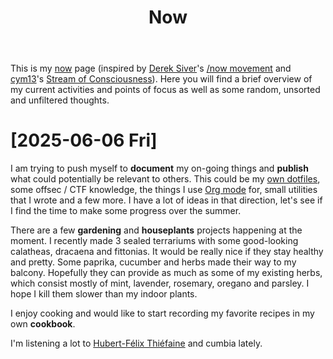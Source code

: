 #+TITLE: Now

This is my [[https://nownownow.com/about][now]] page (inspired by [[https://sive.rs][Derek Siver]]'s [[https://sive.rs/nowff][/now movement]] and [[https://breakpoint.purrfect.fr/][cym13]]'s [[https://breakpoint.purrfect.fr/soc.html][Stream
of Consciousness]]). Here you will find a brief overview of my current activities
and points of focus as well as some random, unsorted and unfiltered thoughts.

* [2025-06-06 Fri]

I am trying to push myself to *document* my on-going things and *publish* what
could potentially be relevant to others. This could be my [[https://github.com/fuzztheplanet/dotfiles][own dotfiles]], some
offsec / CTF knowledge, the things I use [[https://orgmode.org/][Org mode]] for, small utilities that I
wrote and a few more. I have a lot of ideas in that direction, let's see if I
find the time to make some progress over the summer.

There are a few *gardening* and *houseplants* projects happening at the moment.
I recently made 3 sealed terrariums with some good-looking calatheas, dracaena
and fittonias. It would be really nice if they stay healthy and pretty. Some
paprika, cucumber and herbs made their way to my balcony. Hopefully they can
provide as much as some of my existing herbs, which consist mostly of mint,
lavender, rosemary, oregano and parsley. I hope I kill them slower than my
indoor plants.

I enjoy cooking and would like to start recording my favorite recipes in my own
*cookbook*.

I'm listening a lot to [[https://www.youtube.com/channel/UCXOyTi7Hz5-c7YdjGPNiIPQ][Hubert-Félix Thiéfaine]] and cumbia lately.
